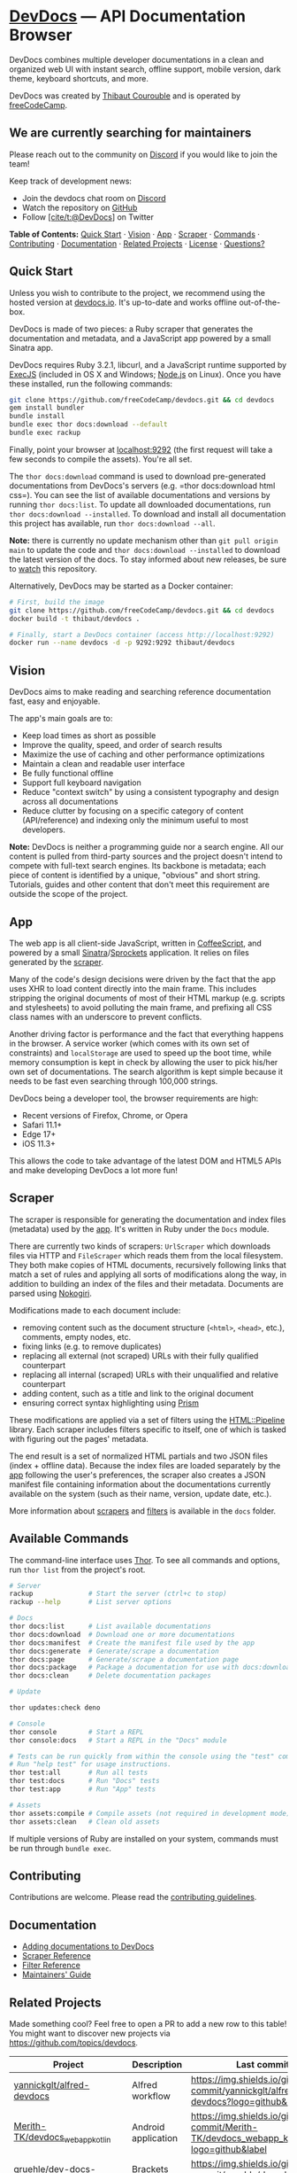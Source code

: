 * [[https://devdocs.io][DevDocs]] --- API Documentation Browser
:PROPERTIES:
:CUSTOM_ID: devdocs-api-documentation-browser
:END:
DevDocs combines multiple developer documentations in a clean and
organized web UI with instant search, offline support, mobile version,
dark theme, keyboard shortcuts, and more.

DevDocs was created by [[https://thibaut.me][Thibaut Courouble]] and is
operated by [[https://www.freecodecamp.org][freeCodeCamp]].

** We are currently searching for maintainers
:PROPERTIES:
:CUSTOM_ID: we-are-currently-searching-for-maintainers
:END:
Please reach out to the community on
[[https://discord.gg/PRyKn3Vbay][Discord]] if you would like to join the
team!

Keep track of development news:

- Join the devdocs chat room on
  [[https://discord.gg/PRyKn3Vbay][Discord]]
- Watch the repository on
  [[https://github.com/freeCodeCamp/devdocs/subscription][GitHub]]
- Follow [[https://twitter.com/DevDocs][[cite/t:@DevDocs]]] on Twitter

*Table of Contents:* [[#quick-start][Quick Start]] · [[#vision][Vision]]
· [[#app][App]] · [[#scraper][Scraper]] ·
[[#available-commands][Commands]] · [[#contributing][Contributing]] ·
[[#documentation][Documentation]] · [[#related-projects][Related
Projects]] · [[#copyright--license][License]] ·
[[#questions][Questions?]]

** Quick Start
:PROPERTIES:
:CUSTOM_ID: quick-start
:END:
Unless you wish to contribute to the project, we recommend using the
hosted version at [[https://devdocs.io][devdocs.io]]. It's up-to-date
and works offline out-of-the-box.

DevDocs is made of two pieces: a Ruby scraper that generates the
documentation and metadata, and a JavaScript app powered by a small
Sinatra app.

DevDocs requires Ruby 3.2.1, libcurl, and a JavaScript runtime supported
by [[https://github.com/rails/execjs#readme][ExecJS]] (included in OS X
and Windows; [[https://nodejs.org/en/][Node.js]] on Linux). Once you
have these installed, run the following commands:

#+begin_src sh
git clone https://github.com/freeCodeCamp/devdocs.git && cd devdocs
gem install bundler
bundle install
bundle exec thor docs:download --default
bundle exec rackup
#+end_src

Finally, point your browser at [[http://localhost:9292][localhost:9292]]
(the first request will take a few seconds to compile the assets).
You're all set.

The =thor docs:download= command is used to download pre-generated
documentations from DevDocs's servers
(e.g. =thor docs:download html css=). You can see the list of available
documentations and versions by running =thor docs:list=. To update all
downloaded documentations, run =thor docs:download --installed=. To
download and install all documentation this project has available, run
=thor docs:download --all=.

*Note:* there is currently no update mechanism other than
=git pull origin main= to update the code and
=thor docs:download --installed= to download the latest version of the
docs. To stay informed about new releases, be sure to
[[https://github.com/freeCodeCamp/devdocs/subscription][watch]] this
repository.

Alternatively, DevDocs may be started as a Docker container:

#+begin_src sh
# First, build the image
git clone https://github.com/freeCodeCamp/devdocs.git && cd devdocs
docker build -t thibaut/devdocs .

# Finally, start a DevDocs container (access http://localhost:9292)
docker run --name devdocs -d -p 9292:9292 thibaut/devdocs
#+end_src

** Vision
:PROPERTIES:
:CUSTOM_ID: vision
:END:
DevDocs aims to make reading and searching reference documentation fast,
easy and enjoyable.

The app's main goals are to:

- Keep load times as short as possible
- Improve the quality, speed, and order of search results
- Maximize the use of caching and other performance optimizations
- Maintain a clean and readable user interface
- Be fully functional offline
- Support full keyboard navigation
- Reduce "context switch" by using a consistent typography and design
  across all documentations
- Reduce clutter by focusing on a specific category of content
  (API/reference) and indexing only the minimum useful to most
  developers.

*Note:* DevDocs is neither a programming guide nor a search engine. All
our content is pulled from third-party sources and the project doesn't
intend to compete with full-text search engines. Its backbone is
metadata; each piece of content is identified by a unique, "obvious" and
short string. Tutorials, guides and other content that don't meet this
requirement are outside the scope of the project.

** App
:PROPERTIES:
:CUSTOM_ID: app
:END:
The web app is all client-side JavaScript, written in
[[http://coffeescript.org][CoffeeScript]], and powered by a small
[[http://www.sinatrarb.com][Sinatra]]/[[https://github.com/rails/sprockets][Sprockets]]
application. It relies on files generated by the [[#scraper][scraper]].

Many of the code's design decisions were driven by the fact that the app
uses XHR to load content directly into the main frame. This includes
stripping the original documents of most of their HTML markup
(e.g. scripts and stylesheets) to avoid polluting the main frame, and
prefixing all CSS class names with an underscore to prevent conflicts.

Another driving factor is performance and the fact that everything
happens in the browser. A service worker (which comes with its own set
of constraints) and =localStorage= are used to speed up the boot time,
while memory consumption is kept in check by allowing the user to pick
his/her own set of documentations. The search algorithm is kept simple
because it needs to be fast even searching through 100,000 strings.

DevDocs being a developer tool, the browser requirements are high:

- Recent versions of Firefox, Chrome, or Opera
- Safari 11.1+
- Edge 17+
- iOS 11.3+

This allows the code to take advantage of the latest DOM and HTML5 APIs
and make developing DevDocs a lot more fun!

** Scraper
:PROPERTIES:
:CUSTOM_ID: scraper
:END:
The scraper is responsible for generating the documentation and index
files (metadata) used by the [[#app][app]]. It's written in Ruby under
the =Docs= module.

There are currently two kinds of scrapers: =UrlScraper= which downloads
files via HTTP and =FileScraper= which reads them from the local
filesystem. They both make copies of HTML documents, recursively
following links that match a set of rules and applying all sorts of
modifications along the way, in addition to building an index of the
files and their metadata. Documents are parsed using
[[http://nokogiri.org][Nokogiri]].

Modifications made to each document include:

- removing content such as the document structure (=<html>=, =<head>=,
  etc.), comments, empty nodes, etc.
- fixing links (e.g. to remove duplicates)
- replacing all external (not scraped) URLs with their fully qualified
  counterpart
- replacing all internal (scraped) URLs with their unqualified and
  relative counterpart
- adding content, such as a title and link to the original document
- ensuring correct syntax highlighting using
  [[http://prismjs.com/][Prism]]

These modifications are applied via a set of filters using the
[[https://github.com/jch/html-pipeline][HTML::Pipeline]] library. Each
scraper includes filters specific to itself, one of which is tasked with
figuring out the pages' metadata.

The end result is a set of normalized HTML partials and two JSON files
(index + offline data). Because the index files are loaded separately by
the [[#app][app]] following the user's preferences, the scraper also
creates a JSON manifest file containing information about the
documentations currently available on the system (such as their name,
version, update date, etc.).

More information about [[./docs/scraper-reference.md][scrapers]] and
[[./docs/filter-reference.md][filters]] is available in the =docs=
folder.

** Available Commands
:PROPERTIES:
:CUSTOM_ID: available-commands
:END:
The command-line interface uses [[http://whatisthor.com][Thor]]. To see
all commands and options, run =thor list= from the project's root.

#+begin_src sh
# Server
rackup              # Start the server (ctrl+c to stop)
rackup --help       # List server options

# Docs
thor docs:list      # List available documentations
thor docs:download  # Download one or more documentations
thor docs:manifest  # Create the manifest file used by the app
thor docs:generate  # Generate/scrape a documentation
thor docs:page      # Generate/scrape a documentation page
thor docs:package   # Package a documentation for use with docs:download
thor docs:clean     # Delete documentation packages

# Update

thor updates:check deno

# Console
thor console        # Start a REPL
thor console:docs   # Start a REPL in the "Docs" module

# Tests can be run quickly from within the console using the "test" command.
# Run "help test" for usage instructions.
thor test:all       # Run all tests
thor test:docs      # Run "Docs" tests
thor test:app       # Run "App" tests

# Assets
thor assets:compile # Compile assets (not required in development mode)
thor assets:clean   # Clean old assets
#+end_src

If multiple versions of Ruby are installed on your system, commands must
be run through =bundle exec=.

** Contributing
:PROPERTIES:
:CUSTOM_ID: contributing
:END:
Contributions are welcome. Please read the
[[./.github/CONTRIBUTING.md][contributing guidelines]].

** Documentation
:PROPERTIES:
:CUSTOM_ID: documentation
:END:
- [[./docs/adding-docs.md][Adding documentations to DevDocs]]
- [[./docs/scraper-reference.md][Scraper Reference]]
- [[./docs/filter-reference.md][Filter Reference]]
- [[./docs/maintainers.md][Maintainers' Guide]]

** Related Projects
:PROPERTIES:
:CUSTOM_ID: related-projects
:END:
Made something cool? Feel free to open a PR to add a new row to this
table! You might want to discover new projects via
https://github.com/topics/devdocs.

#+begin_html
  <!-- table is sorted by description -->
#+end_html

| Project                                                                                       | Description                          | Last commit                                                                                     | Stars                                                                                     |
|-----------------------------------------------------------------------------------------------+--------------------------------------+-------------------------------------------------------------------------------------------------+-------------------------------------------------------------------------------------------|
| [[https://github.com/yannickglt/alfred-devdocs][yannickglt/alfred-devdocs]]                   | Alfred workflow                      | [[https://img.shields.io/github/last-commit/yannickglt/alfred-devdocs?logo=github&label]]       | [[https://img.shields.io/github/stars/yannickglt/alfred-devdocs?logo=github&label]]       |
| [[https://github.com/Merith-TK/devdocs_webapp_kotlin][Merith-TK/devdocs_webapp_kotlin]]       | Android application                  | [[https://img.shields.io/github/last-commit/Merith-TK/devdocs_webapp_kotlin?logo=github&label]] | [[https://img.shields.io/github/stars/Merith-TK/devdocs_webapp_kotlin?logo=github&label]] |
| [[https://github.com/gruehle/dev-docs-viewer][gruehle/dev-docs-viewer]]                       | Brackets extension                   | [[https://img.shields.io/github/last-commit/gruehle/dev-docs-viewer?logo=github&label]]         | [[https://img.shields.io/github/stars/gruehle/dev-docs-viewer?logo=github&label]]         |
| [[https://github.com/egoist/devdocs-desktop][egoist/devdocs-desktop]]                         | Electron application                 | [[https://img.shields.io/github/last-commit/egoist/devdocs-desktop?logo=github&label]]          | [[https://img.shields.io/github/stars/egoist/devdocs-desktop?logo=github&label]]          |
| [[https://github.com/skeeto/devdocs-lookup][skeeto/devdocs-lookup]]                           | Emacs function                       | [[https://img.shields.io/github/last-commit/skeeto/devdocs-lookup?logo=github&label]]           | [[https://img.shields.io/github/stars/skeeto/devdocs-lookup?logo=github&label]]           |
| [[https://github.com/astoff/devdocs.el][astoff/devdocs.el]]                                   | Emacs viewer                         | [[https://img.shields.io/github/last-commit/astoff/devdocs.el?logo=github&label]]               | [[https://img.shields.io/github/stars/astoff/devdocs.el?logo=github&label]]               |
| [[https://github.com/naquad/devdocs-shell][naquad/devdocs-shell]]                             | GTK shell with Vim integration       | [[https://img.shields.io/github/last-commit/naquad/devdocs-shell?logo=github&label]]            | [[https://img.shields.io/github/stars/naquad/devdocs-shell?logo=github&label]]            |
| [[https://github.com/hardpixel/devdocs-desktop][hardpixel/devdocs-desktop]]                   | GTK application                      | [[https://img.shields.io/github/last-commit/hardpixel/devdocs-desktop?logo=github&label]]       | [[https://img.shields.io/github/stars/hardpixel/devdocs-desktop?logo=github&label]]       |
| [[https://github.com/qwfy/doc-browser][qwfy/doc-browser]]                                     | Linux application                    | [[https://img.shields.io/github/last-commit/qwfy/doc-browser?logo=github&label]]                | [[https://img.shields.io/github/stars/qwfy/doc-browser?logo=github&label]]                |
| [[https://github.com/dteoh/devdocs-macos][dteoh/devdocs-macos]]                               | macOS application                    | [[https://img.shields.io/github/last-commit/dteoh/devdocs-macos?logo=github&label]]             | [[https://img.shields.io/github/stars/dteoh/devdocs-macos?logo=github&label]]             |
| [[https://sublime.wbond.net/packages/DevDocs][Sublime Text plugin]]                           | Sublime Text plugin                  | [[https://img.shields.io/github/last-commit/vitorbritto/sublime-devdocs?logo=github&label]]     | [[https://img.shields.io/github/stars/vitorbritto/sublime-devdocs?logo=github&label]]     |
| [[https://github.com/mohamed3nan/DevDocs-Tab][mohamed3nan/DevDocs-Tab]]                       | VS Code extension (view as tab)      | [[https://img.shields.io/github/last-commit/mohamed3nan/DevDocs-Tab?logo=github&label]]         | [[https://img.shields.io/github/stars/mohamed3nan/DevDocs-Tab?logo=github&label]]         |
| [[https://marketplace.visualstudio.com/items?itemName=deibit.devdocs][deibit/vscode-devdocs]] | VS Code extension (open the browser) | [[https://img.shields.io/github/last-commit/deibit/vscode-devdocs?logo=github&label]]           | [[https://img.shields.io/github/stars/deibit/vscode-devdocs?logo=github&label]]           |
| [[https://github.com/mdh34/quickDocs][mdh34/quickDocs]]                                       | Vala/Python based viewer             | [[https://img.shields.io/github/last-commit/mdh34/quickDocs?logo=github&label]]                 | [[https://img.shields.io/github/stars/mdh34/quickDocs?logo=github&label]]                 |
| [[https://github.com/romainl/vim-devdocs][romainl/vim-devdocs]]                               | Vim plugin                           | [[https://img.shields.io/github/last-commit/romainl/vim-devdocs?logo=github&label]]             | [[https://img.shields.io/github/stars/romainl/vim-devdocs?logo=github&label]]             |
| [[https://github.com/waiting-for-dev/vim-www][waiting-for-dev/vim-www]]                       | Vim plugin                           | [[https://img.shields.io/github/last-commit/waiting-for-dev/vim-www?logo=github&label]]         | [[https://img.shields.io/github/stars/waiting-for-dev/vim-www?logo=github&label]]         |

** Copyright / License
:PROPERTIES:
:CUSTOM_ID: copyright-license
:END:
Copyright 2013--2023 Thibaut Courouble and
[[https://github.com/freeCodeCamp/devdocs/graphs/contributors][other
contributors]]

This software is licensed under the terms of the Mozilla Public License
v2.0. See the [[./COPYRIGHT][COPYRIGHT]] and [[./LICENSE][LICENSE]]
files.

Please do not use the name DevDocs to endorse or promote products
derived from this software without the maintainers' permission, except
as may be necessary to comply with the notice/attribution requirements.

We also wish that any documentation file generated using this software
be attributed to DevDocs. Let's be fair to all contributors by giving
credit where credit's due. Thanks!

** Questions?
:PROPERTIES:
:CUSTOM_ID: questions
:END:
If you have any questions, please feel free to ask them on the
contributor chat room on [[https://discord.gg/PRyKn3Vbay][Discord]].
